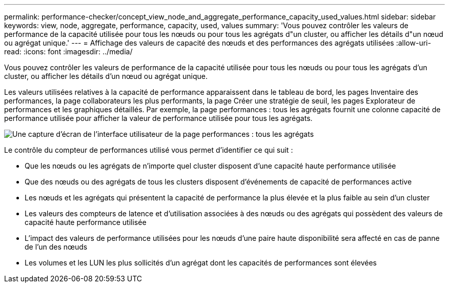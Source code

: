 ---
permalink: performance-checker/concept_view_node_and_aggregate_performance_capacity_used_values.html 
sidebar: sidebar 
keywords: view, node, aggregate, performance, capacity, used, values 
summary: 'Vous pouvez contrôler les valeurs de performance de la capacité utilisée pour tous les nœuds ou pour tous les agrégats d"un cluster, ou afficher les détails d"un nœud ou agrégat unique.' 
---
= Affichage des valeurs de capacité des nœuds et des performances des agrégats utilisées
:allow-uri-read: 
:icons: font
:imagesdir: ../media/


[role="lead"]
Vous pouvez contrôler les valeurs de performance de la capacité utilisée pour tous les nœuds ou pour tous les agrégats d'un cluster, ou afficher les détails d'un nœud ou agrégat unique.

Les valeurs utilisées relatives à la capacité de performance apparaissent dans le tableau de bord, les pages Inventaire des performances, la page collaborateurs les plus performants, la page Créer une stratégie de seuil, les pages Explorateur de performances et les graphiques détaillés. Par exemple, la page performances : tous les agrégats fournit une colonne capacité de performance utilisée pour afficher la valeur de performance utilisée pour tous les agrégats.

image::../media/node_inventory_used_headroom.gif[Une capture d'écran de l'interface utilisateur de la page performances : tous les agrégats]

Le contrôle du compteur de performances utilisé vous permet d'identifier ce qui suit :

* Que les nœuds ou les agrégats de n'importe quel cluster disposent d'une capacité haute performance utilisée
* Que des nœuds ou des agrégats de tous les clusters disposent d'événements de capacité de performances active
* Les nœuds et les agrégats qui présentent la capacité de performance la plus élevée et la plus faible au sein d'un cluster
* Les valeurs des compteurs de latence et d'utilisation associées à des nœuds ou des agrégats qui possèdent des valeurs de capacité haute performance utilisée
* L'impact des valeurs de performance utilisées pour les nœuds d'une paire haute disponibilité sera affecté en cas de panne de l'un des nœuds
* Les volumes et les LUN les plus sollicités d'un agrégat dont les capacités de performances sont élevées

